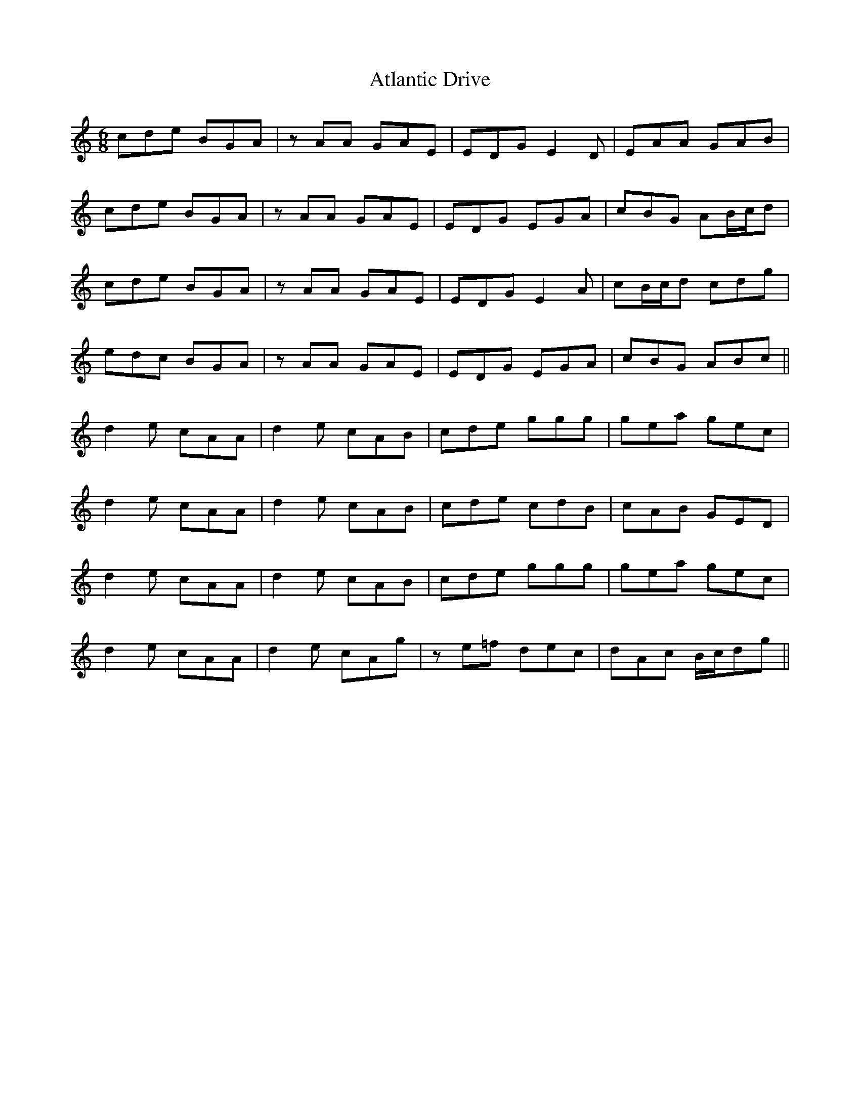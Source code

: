 X: 2125
T: Atlantic Drive
R: jig
M: 6/8
K: Aminor
cde BGA|zAA GAE|EDG E2D|EAA GAB|
cde BGA|zAA GAE|EDG EGA|cBG AB/c/d|
cde BGA|zAA GAE|EDG E2A|cB/c/d cdg|
edc BGA|zAA GAE|EDG EGA|cBG ABc||
d2e cAA|d2e cAB|cde ggg|gea gec|
d2e cAA|d2e cAB|cde cdB|cAB GED|
d2e cAA|d2e cAB|cde ggg|gea gec|
d2e cAA|d2e cAg|ze=f dec|dAc B/c/dg||

